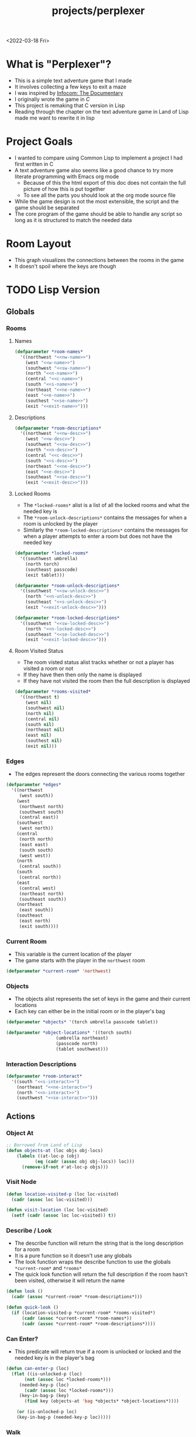 :properties:
:header-args: :results none
:end:
#+title: projects/perplexer
#+exclude_tags: noexport
<2022-03-18 Fri>
* What is "Perplexer"?
- This is a simple text adventure game that I made
- It involves collecting a few keys to exit a maze
- I was inspired by [[https://www.youtube.com/watch?v=OXNLWy7rwH4][Infocom: The Documentary]]
- I originally wrote the game in [[*C Version][C]]
- This project is remaking that C version in Lisp
- Reading through the chapter on the text adventure game in Land of Lisp made me want to rewrite it in lisp
* Project Goals
- I wanted to compare using Common Lisp to implement a project I had first written in C
- A text adventure game also seems like a good chance to try more literate programming with Emacs org mode
  - Because of this the html export of this doc does not contain the full picture of how this is put together
  - To see all the parts you should look at the org mode source file
- While the game design is not the most extensible, the script and the game should be separated
- The core program of the game should be able to handle any script so long as it is structured to match the needed data
* Room Layout
- This graph visualizes the connections between the rooms in the game
- It doesn't spoil where the keys are though
#+begin_src dot :cmd dot :file perplexer_graph.png :exports results
digraph {
node      [shape=record];
nw        [label = "shredded paper pile room"];
w         [label = "mist room"];
sw        [label = "green cracked room"];
c         [label = "central room"];
s         [label = "flame access"];
n         [label = "printer room"];
e         [label = "zigzag hallway"];
se        [label = "perplexer room"];
ne        [label = "tree room"];
exit      [label = "end"];

nw -> w;
w -> nw;
w -> sw;
w -> c;
sw -> w;
c -> w;
c -> s;
c -> n;
c -> e;
n -> c;
s -> c;
e -> ne;
e -> se;
e -> c;
ne -> e;
se -> e;
se -> exit;
}
#+end_src

#+RESULTS:
[[file:perplexer_graph.png]]

* Game Script                                                      :noexport:
:PROPERTIES:
:header-args: :eval no
:END:
- This section has the text that is used in the game
** Welcome
*** Title
#+name: title
#+begin_src text
Escape the perplexity\n---------------------\n
#+end_src

*** Help
#+name: help
#+begin_src text
Use commands north, south, east, west to explore. The first time you enter a room you get a long description. After that, you will get a short description. Use the look command to read the long description again. Use the interact command to try to interact with the room. Use the quit command to exit the game. To see this message again type help.
#+end_src

** Northwest
*** Description
#+name: nw-desc
#+begin_src text
You are underneath a light dangling from the ceiling by a string. North, west and east are blocked by walls. You see a pile of shredded up paper in the corner. You try to read it but are unable to piece it together. Through the east wall you hear the muffled sounds of a of a dot matrix printer. To the south you see a dark corridor and faintly hear running water.
#+end_src

*** Name
#+name: nw-name
#+begin_src text
shredded paper pile room
#+end_src
** North
*** Description
#+name: n-desc
#+begin_src text
You see a walled in room with a table in the center. On the table is a dot matrix printer constantly printing the same 10 digit number over and over again.
#+end_src

*** Name
#+name: n-name
#+begin_src text
printer room
#+end_src

*** Interaction
#+name: n-interact
#+begin_src text
You rip the top page and stick it in your bag.
#+end_src

*** Unlock Description
#+name: n-unlock-desc
#+begin_src text
You use your torch to burn a hole big enough to crawl through.
#+end_src

*** Locked Description
#+name: n-locked-desc
#+begin_src text
You feel a wall different from the rest. Perhaps there is a way to destroy this obstacle.
#+end_src

** Northeast
*** Description
#+name: ne-desc
#+begin_src text
You enter a bright room filled with mist. The walls are glass and you can see the sun is out. In the center of the room is an odd tree with giant leaves.
#+end_src

*** Name
#+name: ne-name
#+begin_src text
tree room
#+end_src

*** Interaction
#+name: ne-interact
#+begin_src text
You pull one of the leaves off the tree and place it in your bag.
#+end_src

** West
*** Description
#+name: w-desc
#+begin_src text
The room is pitch black and it is hard to make anything out. You feel mist hitting your face from what sounds like a waterfall to the south. To the east you hear wind rustling and see a distant light.
#+end_src

*** Name
#+name: w-name
#+begin_src text
mist room
#+end_src

** Center
*** Description
#+name: c-desc
#+begin_src text
You are at a central room and can move in each direction. You hear a crackling sound to the south. To the north you hear the muffled sound of a dot matrix printer. The east is an unlit corridor. You can hear what sounds like someone murmuring to themselves.
#+end_src

*** Name
#+name: c-name
#+begin_src text
central room
#+end_src

** East
*** Description
#+name: e-desc
#+begin_src text
You crouch through a narrow doorway to enter a cramped hallway. The walls are painted with a black and white zigzag pattern. To the east you feel a cold wall, dead end. To the north you hear the sounds of birds chirping. The murmuring seems to be coming from the south. It sounds like they are answering questions to a quiz show but you can't hear any other voice.
#+end_src

*** Name
#+name: e-name
#+begin_src text
zigzag hallway
#+end_src

** Southwest
*** Description
#+name: sw-desc
#+begin_src text
The ground is broken and covered with cracks blasting the room with green light. You see a small red tablet with gold lettering on the floor. You are unable to make out the writing.
#+end_src
*** Name
#+name: sw-name
#+begin_src text
green cracked room
#+end_src

*** Unlock Description
#+name: sw-unlock-desc
#+begin_src text
Using the large leaf from your bag you hold it by the stem over your head. Jogging you are able to quickly enter the room.
#+end_src
*** Locked Description
#+name: sw-locked-desc
#+begin_src text
You approach the falling water but despite being liquid it is far too cold to bear on your skin. You are unable to proceed.
#+end_src

*** Interaction
#+name: sw-interact
#+begin_src text
You place the tablet in your bag.
#+end_src

** South
*** Description
#+name: s-desc
#+begin_src text
You see a small rectangular hole in the south wall. On the other side all you can see are flames.
#+end_src
*** Name
#+name: s-name
#+begin_src text
flame access
#+end_src
*** Interact
#+name: s-interact
#+begin_src text
You pick up a branch from the floor and stick it in the hole. The branch is now a torch.
#+end_src

** Southeast
*** Description
#+name: se-desc
#+begin_src text
Inside the room is a disheveled person pacing back and forth. You notice an earpiece in their ear and realize they are using that to communicate with someone. They seem to be trying to find the right words to please their captor to release them from the conversation. They do not notice you. Behind them you see an open window you could climb through and escape.
#+end_src

*** Name
#+name: se-name
#+begin_src text
perplexer room
#+end_src

*** Unlock Description
#+name: se-unlock-desc
#+begin_src text
You review the code from the dot matrix printer and put it in the combination lock. You hear a click and can now turn the door knob.
#+end_src

*** Locked Description
#+name: se-locked-desc
#+begin_src text
The murmuring is definitely coming from behind the door. You twist the knob and it doesn't move. You see a 10 digit combination lock above door knob. You are unable to proceed without the code.
#+end_src

** Exit Room
*** Description
#+name: exit-desc
#+begin_src text
Outside you are greeted by a group of lab coat wearing scientists. One scientists starts slow clapping and they all join in quickly afterwards. The hoist you up on their shoulders and start singing. You are not sure what is happening or where they are taking you.\n\n\nThe end
#+end_src

*** Name
#+name: exit-name
#+begin_src text
end
#+end_src

*** Unlock Description
#+name: exit-unlock-desc
#+begin_src text
As you enter the room the gold letters on the red tablet begin to light up. You go to pull it out of your bag but it is hot to the touch so you drop it. The disheveled person stops in their tracks and walks towards the tablet. They seem utterly perplexed. While they are distracted you make a break for it and climb through the window.
#+end_src

*** Locked Description
#+name: exit-locked-desc
#+begin_src text
Their pacing is preventing you from reaching the window.
#+end_src

** Deadend
#+name: deadend-desc
#+begin_src text
A cold wall prevents you from moving in this direction
#+end_src

** No Interaction
#+name: no-interact-desc
#+begin_src text
Nothing happened
#+end_src
* TODO Lisp Version
** Globals
*** Rooms
**** Names
#+begin_src lisp :noweb yes
(defparameter *room-names*
  '((northwest "<<nw-name>>")
    (west "<<w-name>>")
    (southwest "<<sw-name>>")
    (north "<<n-name>>")
    (central "<<c-name>>")
    (south "<<s-name>>")
    (northeast "<<ne-name>>")
    (east "<<e-name>>")
    (southest "<<se-name>>")
    (exit "<<exit-name>>")))

#+end_src

**** Descriptions
#+begin_src lisp :noweb yes
(defparameter *room-descriptions*
  '((northwest "<<nw-desc>>")
    (west "<<w-desc>>")
    (southwest "<<sw-desc>>")
    (north "<<n-desc>>")
    (central "<<c-desc>>")
    (south "<<s-desc>>")
    (northeast "<<ne-desc>>")
    (east "<<e-desc>>")
    (southeast "<<se-desc>>")
    (exit "<<exit-desc>>")))
#+end_src

**** Locked Rooms
- The =*locked-rooms*= alist is a list of all the locked rooms and what the needed key is
- The =*room-unlock-descriptions*= contains the messages for when a room is unlocked by the player
- Similarly the =*room-locked-descriptions*= contains the messages for when a player attempts to enter a room but does not have the needed key
#+begin_src lisp :noweb yes
(defparameter *locked-rooms*
  '((southwest umbrella)
    (north torch)
    (southeast passcode)
    (exit tablet)))

(defparameter *room-unlock-descriptions*
  '((southwest "<<sw-unlock-desc>>")
    (north "<<n-unlock-desc>>")
    (southeast "<<s-unlock-desc>>")
    (exit "<<exit-unlock-desc>>")))

(defparameter *room-locked-descriptions*
  '((southwest "<<sw-locked-desc>>")
    (north "<<n-locked-desc>>")
    (southeast "<<se-locked-desc>>")
    (exit "<<exit-locked-desc>>")))
#+end_src


**** Room Visited Status
- The room visted status alist tracks whether or not a player has visited a room or not
- If they have then then only the name is displayed
- If they have not visited the room then the full description is displayed
#+begin_src lisp
(defparameter *rooms-visited*
  '((northwest t)
    (west nil)
    (southwest nil)
    (north nil)
    (central nil)
    (south nil)
    (northeast nil)
    (east nil)
    (southest nil)
    (exit nil)))

#+end_src


*** Edges
- The edges represent the doors connecting the various rooms together
#+begin_src lisp
(defparameter *edges*
  '((northwest
     (west south))
    (west
     (northwest north)
     (southwest south)
     (central east))
    (southwest
     (west north))
    (central
     (north north)
     (east east)
     (south south)
     (west west))
    (north
     (central south))
    (south
     (central north))
    (east
     (central west)
     (northeast north)
     (southeast south))
    (northeast
     (east south))
    (southeast
     (east north)
     (exit south))))

#+end_src


*** Current Room
- This variable is the current location of the player
- The game starts with the player in the =northwest= room
#+begin_src lisp
(defparameter *current-room* 'northwest)
#+end_src


*** Objects
- The objects alist represents the set of keys in the game and their current locations
- Each key can either be in the initial room or in the player's bag
#+begin_src lisp
(defparameter *objects* '(torch umbrella passcode tablet))

(defparameter *object-locations* '((torch south)
				   (umbrella northeast)
				   (passcode north)
				   (tablet southwest)))

#+end_src


*** Interaction Descriptions
#+begin_src lisp :noweb yes
(defparameter *room-interact*
  '((south "<<s-interact>>")
    (northeast "<<ne-interact>>")
    (north "<<n-interact>>")
    (southwest "<<se-interact>>")))
#+end_src

** Actions
*** Object At
#+begin_src lisp
;; Borrowed from Land of Lisp
(defun objects-at (loc objs obj-locs)
    (labels ((at-loc-p (obj)
	       (eq (cadr (assoc obj obj-locs)) loc)))
      (remove-if-not #'at-loc-p objs)))
#+end_src


*** Visit Node
#+begin_src lisp
(defun location-visited-p (loc loc-visited)
  (cadr (assoc loc loc-visited)))

(defun visit-location (loc loc-visited)
  (setf (cadr (assoc loc loc-visited)) t))
#+end_src

*** Describe / Look
- The describe function will return the string that is the long description for a room
- It is a pure function so it doesn't use any globals
- The look function wraps the describe function to use the globals =*current-room*= and =*rooms*=
- The quick look function will return the full description if the room hasn't been visited, otherwise it will return the name
#+begin_src lisp
(defun look ()
  (cadr (assoc *current-room* *room-descriptions*)))

(defun quick-look ()
  (if (location-visited-p *current-room* *rooms-visited*)
      (cadr (assoc *current-room* *room-names*))
      (cadr (assoc *current-room* *room-descriptions*))))

#+end_src

*** Can Enter?
- This predicate will return true if a room is unlocked or locked and the needed key is in the player's bag
#+begin_src lisp
(defun can-enter-p (loc)
  (flet ((is-unlocked-p (loc)
	   (not (assoc loc *locked-rooms*)))
	 (needed-key-p (loc)
	   (cadr (assoc loc *locked-rooms*)))
	 (key-in-bag-p (key)
	   (find key (objects-at 'bag *objects* *object-locations*))))

    (or (is-unlocked-p loc)
	(key-in-bag-p (needed-key-p loc)))))
#+end_src


*** Walk
- This function takes a direction as an argument and potentially changes the =*current-room*= global to this new location
- The move must be valid however, so if there isn't an edge between the rooms the player will not be able to travel to the room
- If the edge is valid and locked then the key object must be in the player's bag
#+begin_src lisp :noweb yes
(defun walk (direction)
  (let ((next (find direction
		    (cdr (assoc *current-room* *edges*))
		    :key #'cadr)))
    (if next
	(if (can-enter-p (car next))
	    (progn
	      (flet ((is-room-locked-p (loc)
		       (assoc loc *locked-rooms*)))
		(visit-location *current-room* *rooms-visited*)
		(setf *current-room* (car next))
		(if (is-room-locked-p (car next))
		    (progn
		      (setf *locked-rooms* (remove-if #'(lambda (loc)
							  (eq loc (car next)))
						      ,*locked-rooms*))
		      (concatenate 'string
				   (cadr (assoc *current-room*
					       ,*room-unlock-descriptions*))
				   " "
				   (quick-look)))
		    (quick-look))))
	    (cadr (assoc (car next) *room-locked-descriptions*)))
	"<<deadend-desc>>")))
#+end_src


*** Inventory
- The inventory function will list all items that are located on the player
- The has item predicate will return nil if the item is not in the inventory
#+begin_src lisp
(defun inventory ()
  (objects-at 'bag *objects* *object-locations*))

(defun has-object (object)
  (find object (inventory)))
#+end_src


*** Name
#+begin_src lisp
(defun name-location (loc loc-names)
  (cadr (assoc loc loc-names)))
#+end_src


*** Interact
- The interact function uses the global =*current-room*= and adds any items in the room into the players bag
- It will also display the room interaction message
#+begin_src lisp :noweb yes
(defun interact ()
  (flet ((has-key-p (loc)
	   (objects-at loc *objects* *object-locations*)))
    (if (has-key-p *current-room*)
	(progn
	  (let ((obj (car (objects-at *current-room* *objects*
				      ,*object-locations*))))
	    (setf (cadr (assoc obj *object-locations*)) 'bag)
	    (cadr (assoc *current-room* *room-interact*))))
	"<<no-interact-desc>>")))
#+end_src

** Game REPL
- These functions are inspired by the text engine from Land of Lisp
- That create a REPL that is the interface for the game
*** Read
#+begin_src lisp
;; Borrowed from Land of Lisp
(defun game-read ()
  (let ((cmd (read-from-string
	      (concatenate 'string "(" (read-line) ")"))))
    (flet ((quote-it (x)
	     (list 'quote x)))
      (cons (car cmd) (mapcar #'quote-it (cdr cmd))))))
#+end_src

*** Eval
#+begin_src lisp
(defparameter *allowed-commands* '(look walk interact inventory))

(defun game-eval (sexp)
  (if (member (car sexp) *allowed-commands*)
      (eval sexp)
      "I can't do that"))
#+end_src

*** TODO Print

**** Fill Text
- Reformat a string so that it does not exceed the argument column width
#+begin_src lisp
(defun fill-text (text width)
  ;; find the indices of spaces in the string
  ;; find the distance between the a given space and the nearest newline to the left
  ;; if that distance is less than width go to the next space
  ;; if that distance is more than width find the previous space and replace with newline
  )
#+end_src

**** Print
#+begin_src lisp
(defun game-print (text)
  (princ (fill-text text 55))
  (fresh-line))
#+end_src

*** REPL
#+begin_src lisp
(defun perplexer ()
  (princ "PERPLEXER> ")
  (let ((cmd (game-read)))
    (unless (eq (car cmd) 'quit)
      (game-print (game-eval cmd))
      (game-repl))))

#+end_src

* C Version
:PROPERTIES:
:header-args: :eval no
:END:
** Prompt
*** Prompting the User
- Interaction with the user happens through a custom prompt
- The prompt takes as arguments the prompt message, a validator function, pointer for the result of what the user typed, and a void pointer to some user data
- The prompt will continue to show the message and ask the user for input until the validator function returns a value other than zero
- The prompt function uses [[https://linux.die.net/man/3/fgets][fgets]] to read in no more than =PROMPT_MAX= number of characters
  - It then checks to see if the input string has a newline character in it, if not continue the loop and try again
- The user data argument gets passed into the validator function to allow the validator to use state from outside the prompt function
  - This was modeled after how the [[https://wiki.libsdl.org/SDL_UserEvent][user events]] work in SDL2
- Once the validator approves the input the result is returned
- This function is handy since it encapsulates the mechanics of getting input from the user
- The programmer only needs to worry about what is valid and what is not valid input
#+name: prompt-user
#+begin_src c
void promptUser (const char *msg, int (*validator)(const char *, void *),
		 char *result, void *userData) {
  char input[PROMPT_MAX], *p;
  int isValid = 0;

  do {
    isValid = 0;
    printf("%s", msg);

    fgets(input, sizeof(input), stdin);
    if ((p = strchr(input, '\n')) == NULL) {
      continue;
    }

    ,*p = '\0';

    isValid = validator(input, userData);
  } while (isValid == 0);

  strcpy(result, input);
}

#+end_src

*** Print Width
- This function is used to print a string with a max number of columns
- It checks to make sure the current word doesn't exceed the max before printing it on the current line
- This is handy for ensuring the presentation of the text looks good on very wide terminals
#+name: print-width
#+begin_src c
void printWidth(const char *msg, int width) {
  int col = 0;
  for (int i = 0; i < DESC_MAX && msg[i] != '\0'; i++) {
    if (msg[i] == ' ') {
      int nextSpace = 1;
      while (i + nextSpace < DESC_MAX &&
	     msg[i + nextSpace] != ' ' &&
	     msg[i + nextSpace] != '\0') {
	nextSpace++;
      }

      if (col + nextSpace > width) {
	putchar('\n');
	col = 0;
      } else {
	putchar(' ');
      }
    } else {
      putchar(msg[i]);
      col++;
    }
  }

  putchar('\n');
}
#+end_src

** Adventure
- The "engine" of the game is called adventure
*** Room Data Model
- The game is divided into a series of rooms
- Rooms can contain a variety of text:
  - =desc= - This is the main description of the room
  - =locationName= - This is a short description of the room
  - =unlockDesc= - This is what is displayed when the room is unlocked
  - =lockedDesc= - This is what is displayed when attempting to enter this room without the key
  - =interactDesc= - If the room has a key in it this text is displayed when the player uses the =interact= command
- The rooms can potentially contain or require keys
- Each room has a set of 4 pointers to other rooms in the cardinal directions
- If the direction pointer is null that indicates a dead end
#+name: room-data-model
#+begin_src c
struct room {
  const char desc[DESC_MAX];
  const char locationName[30];
  const char unlockDesc[DESC_MAX];
  const char lockedDesc[DESC_MAX];
  const char interactDesc[DESC_MAX];
  int requiredKey;
  int containedKey;
  int unlocked;
  int visited;
  struct room *north;
  struct room *south;
  struct room *east;
  struct room *west;
};

#+end_src

*** Move Input Validator
- The player is allow to only type a handful of commands into the prompt
- Since the prompt function allows custom validators, adventure provides one for playing a text adventure game
- This function loops through all the possible actions and their short commands
- If it is unable to find the input string in the valid strings it rejects the input
#+name: move-validator
#+begin_src c
int isMoveValid (const char *move, void *userData) {
  static const char * const validInput[] = {
    "north", "n",
    "North", "N",
    "south", "s",
    "South", "S",
    "east", "e",
    "East", "E",
    "west", "w",
    "West", "W",
    "look", "l",
    "Look", "L",
    "bag", "b",
    "Bag", "B",
    "interact", "i",
    "Interact", "I",
    "help", "h",
    "Help", "H",
    "quit", "q",
    "Quit", "Q"
  };

  for (int i = 0; i < 36; i++) {
    if (strcmp(validInput[i], move) == 0) {
      return 1;
    }
  }

  return 0;
}
#+end_src

*** Moving through rooms
- The move function will return the adjacent room based on the action (north, south, east or west)
- If the adjacent room in that direction is null then the original room is returned
#+name: move
#+begin_src c
struct room * move (struct room *r, enum action a) {
  if (r == NULL) {
    return r;
  }

  struct room *next;

  switch (a) {
  case North:
    next = r->north;
    break;
  case South:
    next = r->south;
    break;
  case East:
    next = r->east;
    break;
  case West:
    next = r->west;
    break;
  default:
    return r;
  }

  if (next == NULL) {
    return r;
  }

  return next;
}

#+end_src

*** Actions
- Actions are either moving around, looking, interacting with the room or looking in your bag
#+name: all-actions
#+begin_src c
enum action {
  North,
  South,
  East,
  West,
  Look,
  Bag,
  Interact,
  Help,
  Quit
};
#+end_src

*** Game Loop
- The loop of adventure is very similar to a REPL
**** Prompt the User for an Action
- The game uses the =>= character as the prompt
- The game supports upper or lower case for commands
- To streamline the conditional handling we convert any upper case letters to the lower case versions
- An easy way to do is is to add 32 to the character since all lower case letters are 32 away from their upper case
#+name: adventure-prompt
#+begin_src c
promptUser("> ", isMoveValid, moveInput, NULL);
char firstCh = moveInput[0];
if (firstCh >= 'A' && firstCh <= 'Z') {
  firstCh += 32; // Make it lowercase
 }
#+end_src
**** Converting the Action String to Enum
- This uses the lowercase letter of the valid action the user typed with the =enum action=
#+name: adventure-action-convert
#+begin_src c
enum action a;
switch (firstCh) {
 case 'n':
   a = North;
   break;
 case 's':
   a = South;
   break;
 case 'e':
   a = East;
   break;
 case 'w':
   a = West;
   break;
 case 'l':
   a = Look;
   break;
 case 'b':
   a = Bag;
   break;
 case 'i':
   a = Interact;
   break;
 case 'h':
   a = Help;
   break;
 case 'q':
   a = Quit;
   break;
 }
#+end_src
**** Handling the Action
***** Look
- In the case of the look action all we need to do is print the description of the current room
#+name: adventure-handle-look
#+begin_src c
printWidth(currentRoom->desc, DESC_WIDTH);
#+end_src

***** Move

****** Call the =move= function to get the next room
#+name: adventure-move-next
#+begin_src c
nextRoom = move(currentRoom, a);
#+end_src

****** If the =nextRoom= is the same as the =currentRoom= it is a dead end
#+name: adventure-move-deadend
#+begin_src c
if (nextRoom == currentRoom) {
  printWidth(deadEnd, DESC_WIDTH);
 }
#+end_src

****** If the room requires a key, is it in the bag?
- This iterates through the keys in tha bag
- If it finds the required key it sets the state of that room to unlocked
- It also prints the unlock description
- If the key is not in the bag it prints the locked description
#+name: adventure-move-required-key
#+begin_src c
int moveOk = 0;
if (nextRoom->requiredKey != 0) {
  for (int i = 0; i < bagLen; i++) {
    if (nextRoom->requiredKey == bag[i]) {
      if (nextRoom->unlocked == 0) {
	printWidth(nextRoom->unlockDesc, DESC_WIDTH);
      }
      moveOk = 1;
      nextRoom->unlocked = 1;
      break;
    }
  }

  if (moveOk == 0) {
    printWidth(nextRoom->lockedDesc, DESC_WIDTH);
  }
 } else {
  moveOk = 1;
 }
#+end_src

****** Print the description when entering the new room
- If the room has been visited already we just display the location name
- If it is the first time visiting the room we want to show the full description
#+name: adventure-move-desc
#+begin_src c
if (nextRoom->visited == 0) {
  printWidth(nextRoom->desc, DESC_WIDTH);
 } else {
  printWidth(nextRoom->locationName, DESC_WIDTH);
 }
#+end_src

****** Advance the =currentRoom= to the =nextRoom=
- Also ensure the room is marked as visited
#+name: adventure-move-advance
#+begin_src c
currentRoom = nextRoom;
currentRoom->visited = 1;
#+end_src

****** Deciding on whether or not to go to the next room
- Before entering a room this function checks to see if you have the needed key
- If you have never been to the room before it will display the long description, otherwise it will display the short
- Once the user has reached the exit room the game ends
****** Handle Move                                                 :noexport:
#+name: adventure-handle-move
#+begin_src c :noweb yes
<<adventure-move-next>>

<<adventure-move-deadend>> else {
    <<adventure-move-required-key>>
      if (moveOk) {
	<<adventure-move-desc>>
	<<adventure-move-advance>>
	<<adventure-move-autopickup>>
	  }
  }
#+end_src

***** Inventory / Bag
#+name: adventure-handle-bag
#+begin_src c
if (bagLen == 0) {
  printf("Your bag is empty\n");
 } else {
  printf("In your bag you find:\n");
  for (int i = 0; i < bagLen; i++) {
    if (bag[i] >= 0 && bag[i] < keyCount ) {
      printf("\t- %s\n", keyDesc[bag[i]]);
    } else {
      printf("\t- Error\n");
    }
  }
 }
#+end_src

***** Interact
- This will check if the room contains a key
- If it does it will print the interaction description
- The key will be added to the bag and the room contained key will be set to none
#+name: adventure-handle-interact
#+begin_src c :noweb yes
if (currentRoom->containedKey != 0) {
  bag[bagLen] = currentRoom->containedKey;
  bagLen++;
  currentRoom->containedKey = 0;

  printWidth(currentRoom->interactDesc, DESC_WIDTH);
 } else {
  printWidth("<<no-interact-desc>>", DESC_WIDTH);
 }

#+end_src

***** Help
- When the user types the help command we just redisplay the help message
#+name: adventure-handle-help
#+begin_src c :noweb yes
printWidth("<<help>>", DESC_WIDTH);
#+end_src

***** Quit
- To handle the quit action we just display a message and return from the =adventure= loop
#+name: adventure-handle-quit
#+begin_src c
printf("Goodbye!\n");
return;
#+end_src


**** Full Adventure Game Loop                                      :noexport:
#+name: adventure-loop
#+begin_src c :noweb yes
void adventure (struct room *startRoom, struct room *exitRoom,
		const char *deadEnd, int keyCount, const char **keyDesc) {
  struct room *currentRoom = startRoom;
  struct room *nextRoom = NULL;

  int bag[9] = { };
  int bagLen = 0;
  char moveInput[10] = { };

  printWidth(currentRoom->desc, DESC_WIDTH);
  currentRoom->visited = 1;
  do {
    <<adventure-prompt>>

		      <<adventure-action-convert>>

      switch (a) {
      case Look:
	<<adventure-handle-look>>
	  break;
      case Bag:
	<<adventure-handle-bag>>
	  break;
      case Interact:
	<<adventure-handle-interact>>
	  break;
      case Help:
	<<adventure-handle-help>>
	  break;
      case Quit:
	<<adventure-handle-quit>>
	  break;
      case North:
      case South:
      case East:
      case West:
	<<adventure-handle-move>>
	  break;
      }
  } while(currentRoom != exitRoom);
}
#+end_src

** Perplexer
- The perplexer game code mostly consists of setting up the room data structures
- A local enum is created for all the possible keys in the game
- If a room needs a key or contains a key the enum value is used
- A maze is built connecting the rooms together and the starting node is passed to the adventure function
- Utilizing org babel tangle and weave features are great for text based games
  - You can edit the descriptions in a dedicated text block, then weave that into the code blocks
#+name: perplexer-main
#+begin_src c :noweb yes
int main (int argc, char **argv) {
  enum key { None, Torch, Umbrella, Passcode, Tablet };
  int keyCount = 5;
  const char *keyDesc[] = { "None", "Torch", "Umbrella", "Passcode", "Tablet" };

  struct room nw = {
    .desc = "<<nw-desc>>",
    .locationName = "<<nw-name>>",
    .unlockDesc = "",
    .lockedDesc = "",
    .interactDesc = "",
    .requiredKey = None,
    .containedKey = None
  };

  struct room n = {
    .desc = "<<n-desc>>",
    .locationName = "<<n-name>>",
    .unlockDesc = "<<n-unlock-desc>>",
    .lockedDesc = "<<n-locked-desc>>",
    .interactDesc = "<<n-interact>>",
    .requiredKey = Torch,
    .containedKey = Passcode
  };

  struct room ne = {
    .desc = "<<ne-desc>>",
    .locationName = "<<ne-name>>",
    .unlockDesc = "",
    .lockedDesc = "",
    .interactDesc = "<<ne-interact>>",
    .requiredKey = None,
    .containedKey = Umbrella
  };

  struct room w = {
    .desc = "<<w-desc>>",
    .locationName = "<<w-name>>",
    .unlockDesc = "",
    .lockedDesc = "",
    .interactDesc = "",
    .requiredKey = None,
    .containedKey = None
  };

  struct room c = {
    .desc = "<<c-desc>>",
    .locationName = "<<c-name>>",
    .unlockDesc = "",
    .lockedDesc = "",
    .interactDesc = "",
    .requiredKey = None,
    .containedKey = None
  };

  struct room e = {
    .desc = "<<e-desc>>",
    .locationName = "<<e-name>>",
    .unlockDesc = "",
    .lockedDesc = "",
    .interactDesc = "",
    .requiredKey = None,
    .containedKey = None
  };

  struct room sw = {
    .desc = "<<sw-desc>>",
    .locationName = "<<sw-name>>",
    .unlockDesc = "<<sw-unlock-desc>>",
    .lockedDesc = "<<sw-locked-desc>>",
    .interactDesc = "<<sw-interact>>",
    .requiredKey = Umbrella,
    .containedKey = Tablet
  };

  struct room s = {
    .desc = "<<s-desc>>",
    .locationName = "<<s-name>>",
    .unlockDesc = "",
    .lockedDesc = "",
    .interactDesc = "<<s-interact>>",
    .requiredKey = None,
    .containedKey = Torch
  };

  struct room se = {
    .desc = "<<se-desc>>",
    .locationName = "<<se-name>>",
    .unlockDesc = "<<se-unlock-desc>>",
    .lockedDesc = "<<se-locked-desc>>",
    .interactDesc = "",
    .requiredKey = Passcode,
    .containedKey = None
  };

  struct room exitRoom = {
    .desc = "<<exit-desc>>",
    .locationName = "<<exit-name>>",
    .unlockDesc = "<<exit-unlock-desc>>",
    .lockedDesc = "<<exit-locked-desc>>",
    .interactDesc = "",
    .requiredKey = Tablet,
    .containedKey = None
  };

  nw.south = &w;

  n.south = &c;

  ne.south = &e;

  w.north = &nw;
  w.south = &sw;
  w.east  = &c;

  c.north = &n;
  c.east = &e;
  c.south = &s;
  c.west = &w;

  e.north = &ne;
  e.south = &se;
  e.west = &c;

  sw.north = &w;

  s.north = &c;

  se.north = &e;
  se.south = &exitRoom;
  se.east = &exitRoom;

  printf("<<title>>");

  printf("\n\n\n");

  adventure(&nw, &exitRoom, "<<deadend-desc>>", keyCount, keyDesc);

  return 0;
}

#+end_src

** Complete Code Listing
*** constants.h
#+begin_src c :tangle ~/tmp/perplexer/constants.h :mkdirp yes
#ifndef _CONSTANTS_H_
#define _CONSTANTS_H_

#define PROMPT_MAX 50
#define DESC_MAX 500

#endif
#+end_src
*** prompt.h
#+begin_src c :tangle ~/tmp/perplexer/prompt.h :mkdirp yes
#ifndef _PROMPT_H_
#define _PROMPT_H_

#include <stdint.h>

#include "constants.h"

void promptUser (const char *, int (*)(const char *, void *), char *, void *);
int termSetEcho (int echo);
void printWidth (const char *, int);

#endif
#+end_src
*** prompt.c
#+begin_src c :tangle ~/tmp/perplexer/prompt.c :mkdirp yes :noweb yes
#include <stdio.h>
#include <string.h>
#include <termios.h>
#include <unistd.h>

#include "prompt.h"

<<prompt-user>>

int termSetEcho (int echo) {
  struct termios termInfo;
  int r = tcgetattr(STDIN_FILENO, &termInfo);
  if (r > 0) {
    return r;
  }

  if (echo) {
    termInfo.c_lflag |= ECHO;
  } else {
    termInfo.c_lflag &= ~ECHO;
  }

  return tcsetattr(STDIN_FILENO, TCSANOW, &termInfo);
  }

<<print-width>>

#+end_src
*** adventure.h
#+begin_src c :tangle ~/tmp/perplexer/adventure.h :mkdirp yes :noweb yes
#ifndef _ADVENTURE_H_
#define _ADVENTURE_H_

#include "constants.h"

<<room-data-model>>

<<all-actions>>

int isMoveValid (const char *, void *);
struct room * move (struct room *, enum action);
void adventure (struct room *, struct room *, const char *, int, const char **);

#endif
#+end_src

*** adventure.c
#+begin_src c :tangle ~/tmp/perplexer/adventure.c :mkdirp yes :noweb yes
#include <stdio.h>
#include <string.h>

#include "prompt.h"
#include "adventure.h"

#define DESC_WIDTH 55

<<move-validator>>

<<move>>

<<adventure-loop>>
#+end_src
*** main.c
#+begin_src c :tangle ~/tmp/perplexer/main.c :mkdirp yes :noweb yes
#include <stdio.h>

#include "adventure.h"
#include "prompt.h"

<<perplexer-main>>
#+end_src
*** Build                                                          :noexport:
#+begin_src sh :eval yes
#!/bin/sh

# Exit on command failure
set -e

SRC="prompt.c adventure.c main.c"
OUTPUT=perplexer

rm -Rf ~/tmp/perplexer

../scripts/tangle.sh perplexer.org

cd ~/tmp/perplexer

gcc -o $OUTPUT $SRC -fstack-protector -Wall -Werror
#+end_src

#+RESULTS:

# Local Variables:
# org-confirm-babel-evaluate: nil
# End:
